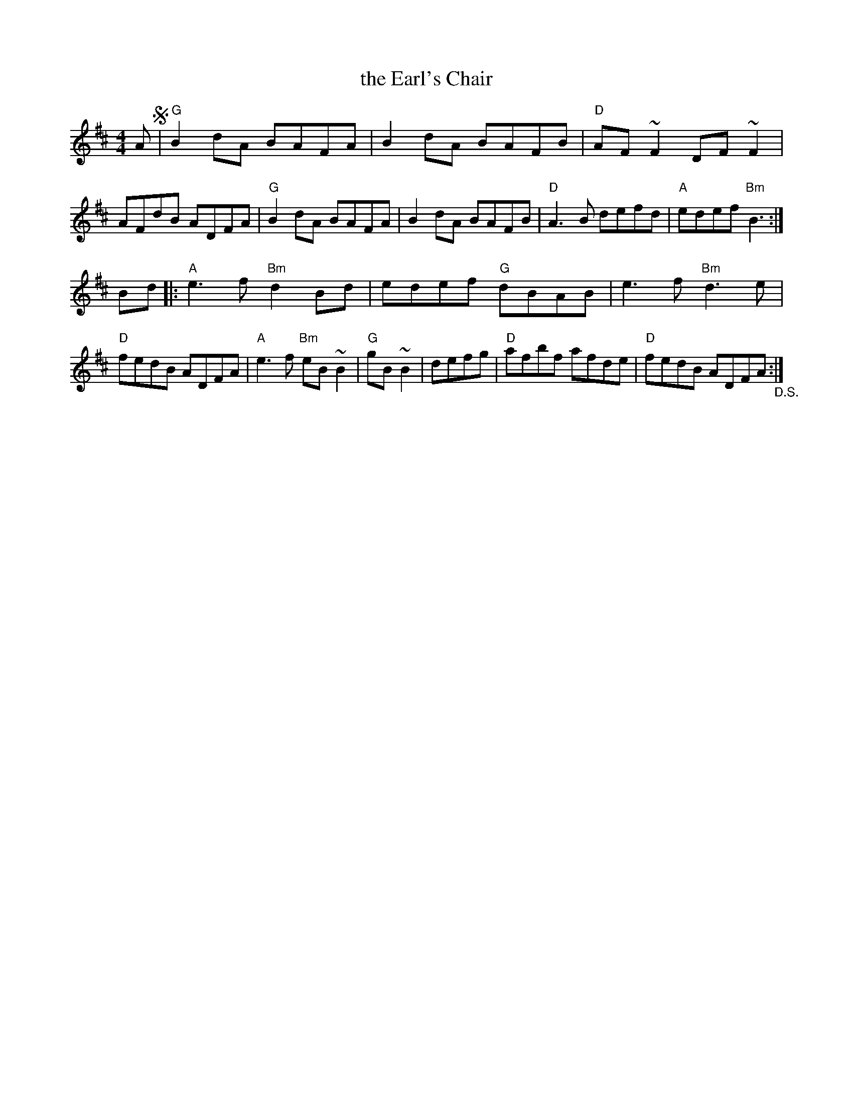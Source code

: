 X: 6
T: the Earl's Chair
R: reel
Z: 2012 John Chambers <jc@trillian.mit.edu>
B: "100 Essential Irish Session Tunes" 1995 Dave Mallinson, ed.
M: 4/4
L: 1/8
K: D
A !segno!|\
"G"B2dA BAFA | B2dA BAFB | "D"AF~F2 DF~F2 | AFdB ADFA |\
"G"B2dA BAFA | B2dA BAFB | "D"A3B defd | "A"edef "Bm"B3 :|
Bd |:\
"A"e3f "Bm"d2Bd | edef "G"dBAB | e3f "Bm"d3e | "D"fedB ADFA |\
"A"e3f "Bm"eB~B2 | "G"gB~B2 | defg | "D"afbf afde | "D"fedB ADFA "_D.S.":|
